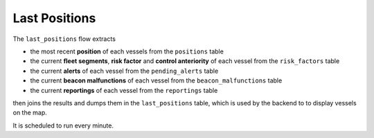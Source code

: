 ==============
Last Positions
==============

The ``last_positions`` flow extracts 

* the most recent **position** of each vessels from the ``positions`` table
* the current **fleet segments**, **risk factor** and **control anteriority** of each vessel from the ``risk_factors`` table 
* the current **alerts** of each vessel from the ``pending_alerts`` table 
* the current **beacon malfunctions** of each vessel from the ``beacon_malfunctions`` table 
* the current **reportings** of each vessel from the ``reportings`` table 

then joins the results and dumps them in the ``last_positions`` table, which is used 
by the backend to to display vessels on the map.

It is scheduled to run every minute.